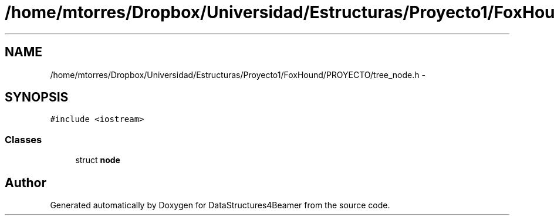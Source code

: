 .TH "/home/mtorres/Dropbox/Universidad/Estructuras/Proyecto1/FoxHound/PROYECTO/tree_node.h" 3 "Mon Oct 7 2013" "Version 1.0" "DataStructures4Beamer" \" -*- nroff -*-
.ad l
.nh
.SH NAME
/home/mtorres/Dropbox/Universidad/Estructuras/Proyecto1/FoxHound/PROYECTO/tree_node.h \- 
.SH SYNOPSIS
.br
.PP
\fC#include <iostream>\fP
.br

.SS "Classes"

.in +1c
.ti -1c
.RI "struct \fBnode\fP"
.br
.in -1c
.SH "Author"
.PP 
Generated automatically by Doxygen for DataStructures4Beamer from the source code\&.
